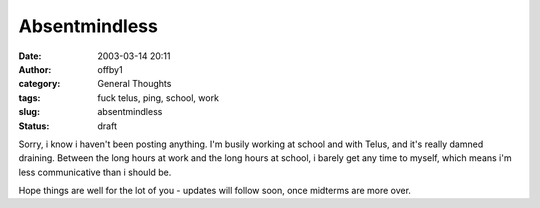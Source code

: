 Absentmindless
##############
:date: 2003-03-14 20:11
:author: offby1
:category: General Thoughts
:tags: fuck telus, ping, school, work
:slug: absentmindless
:status: draft

Sorry, i know i haven't been posting anything. I'm busily working at
school and with Telus, and it's really damned draining. Between the long
hours at work and the long hours at school, i barely get any time to
myself, which means i'm less communicative than i should be.

Hope things are well for the lot of you - updates will follow soon, once
midterms are more over.
